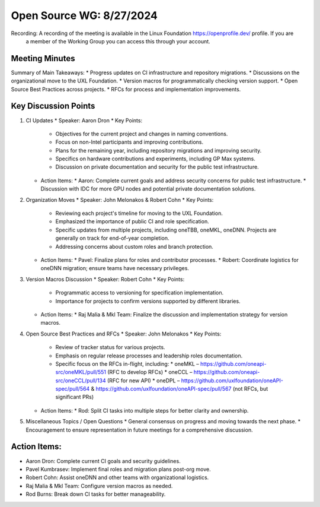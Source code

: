 ===========================
 Open Source WG: 8/27/2024
===========================

Recording: A recording of the meeting is available in the Linux Foundation https://openprofile.dev/ profile. If you are
           a member of the Working Group you can access this through your account.


Meeting Minutes
===============
Summary of Main Takeaways:
* Progress updates on CI infrastructure and repository migrations.
* Discussions on the organizational move to the UXL Foundation.
* Version macros for programmatically checking version support.
* Open Source Best Practices across projects.
* RFCs for process and implementation improvements.


Key Discussion Points
======================
1. CI Updates
   * Speaker: Aaron Dron
   * Key Points:
     * Objectives for the current project and changes in naming conventions.
     * Focus on non-Intel participants and improving contributions.
     * Plans for the remaining year, including repository migrations and improving security.
     * Specifics on hardware contributions and experiments, including GP Max systems.
     * Discussion on private documentation and security for the public test infrastructure.
   * Action Items:
     * Aaron: Complete current goals and address security concerns for public test infrastructure.
     * Discussion with IDC for more GPU nodes and potential private documentation solutions.
2. Organization Moves
   * Speaker: John Melonakos & Robert Cohn
   * Key Points:
     * Reviewing each project's timeline for moving to the UXL Foundation.
     * Emphasized the importance of public CI and role specification.
     * Specific updates from multiple projects, including oneTBB, oneMKL, oneDNN. Projects are generally on track for
       end-of-year completion.
     * Addressing concerns about custom roles and branch protection.
   * Action Items:
     * Pavel: Finalize plans for roles and contributor processes.
     * Robert: Coordinate logistics for oneDNN migration; ensure teams have necessary privileges.
3. Version Macros Discussion
   * Speaker: Robert Cohn
   * Key Points:
     * Programmatic access to versioning for specification implementation.
     * Importance for projects to confirm versions supported by different libraries.
   * Action Items:
     * Raj Malia & Mkl Team: Finalize the discussion and implementation strategy for version macros.
4. Open Source Best Practices and RFCs
   * Speaker: John Melonakos
   * Key Points:
     * Review of tracker status for various projects.
     * Emphasis on regular release processes and leadership roles documentation.
     * Specific focus on the RFCs in-flight, including:
       * oneMKL – https://github.com/oneapi-src/oneMKL/pull/551 (RFC to develop RFCs)
       * oneCCL – https://github.com/oneapi-src/oneCCL/pull/134 (RFC for new API)
       * oneDPL – https://github.com/uxlfoundation/oneAPI-spec/pull/564 & https://github.com/uxlfoundation/oneAPI-spec/pull/567 (not RFCs, but significant PRs)
   * Action Items:
     * Rod: Split CI tasks into multiple steps for better clarity and ownership.
5. Miscellaneous Topics / Open Questions
   * General consensus on progress and moving towards the next phase.
   * Encouragement to ensure representation in future meetings for a comprehensive discussion.


Action Items:
=============
* Aaron Dron: Complete current CI goals and security guidelines.
* Pavel Kumbrasev: Implement final roles and migration plans post-org move.
* Robert Cohn: Assist oneDNN and other teams with organizational logistics.
* Raj Malia & Mkl Team: Configure version macros as needed.
* Rod Burns: Break down CI tasks for better manageability.
